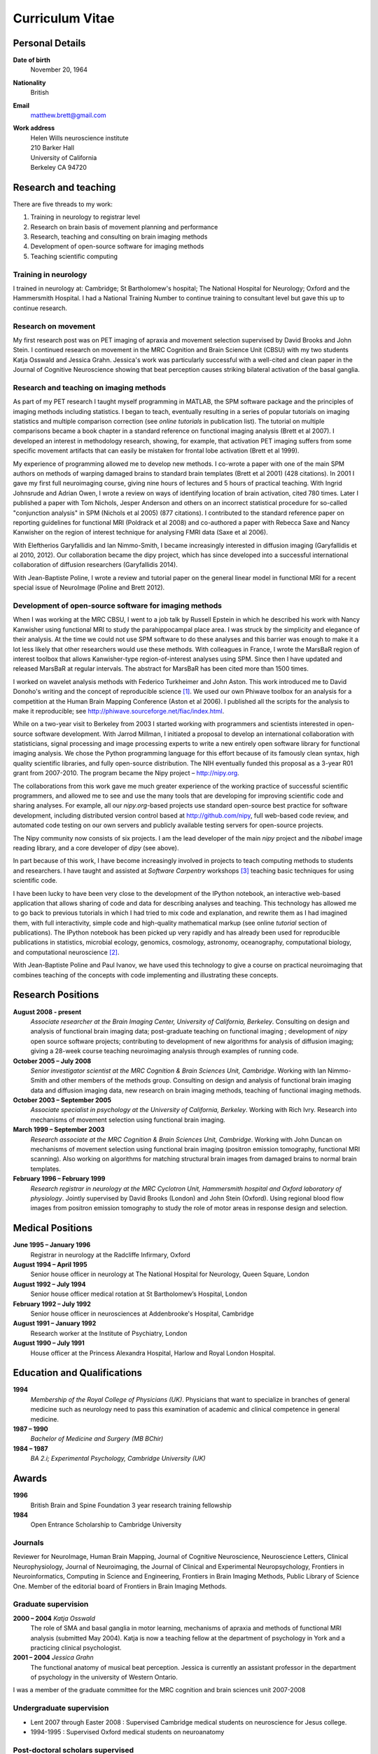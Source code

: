 .. _cv:

################
Curriculum Vitae
################

****************
Personal Details
****************

**Date of birth**
    November 20, 1964

**Nationality**
    British

**Email**
    matthew.brett@gmail.com

**Work address**
     | Helen Wills neuroscience institute
     | 210 Barker Hall
     | University of California
     | Berkeley CA 94720

*********************
Research and teaching
*********************

There are five threads to my work:

#. Training in neurology to registrar level
#. Research on brain basis of movement planning and performance
#. Research, teaching and consulting on brain imaging methods
#. Development of open-source software for imaging methods
#. Teaching scientific computing

Training in neurology
=====================

I trained in neurology at: Cambridge; St Bartholomew's hospital; The National
Hospital for Neurology; Oxford and the Hammersmith Hospital. I had a National
Training Number to continue training to consultant level but gave this up to
continue research.

Research on movement
====================

My first research post was on PET imaging of apraxia and movement selection
supervised by David Brooks and John Stein. I continued research on movement in
the MRC Cognition and Brain Science Unit (CBSU) with my two students Katja
Osswald and Jessica Grahn.  Jessica's work was particularly successful with a
well-cited and clean paper in the Journal of Cognitive Neuroscience showing that
beat perception causes striking bilateral activation of the basal ganglia.

Research and teaching on imaging methods
========================================

As part of my PET research I taught myself programming in MATLAB, the SPM
software package and the principles of imaging methods including statistics.  I
began to teach, eventually resulting in a series of popular tutorials on
imaging statistics and multiple comparison correction (see *online tutorials* in
publication list). The tutorial on multiple comparisons became a book chapter in
a standard reference on functional imaging analysis (Brett et al 2007).  I
developed an interest in methodology research, showing, for example, that
activation PET imaging suffers from some specific movement artifacts that can
easily be mistaken for frontal lobe activation (Brett et al 1999).

My experience of programming allowed me to develop new methods.  I co-wrote a
paper with one of the main SPM authors on methods of warping damaged brains to
standard brain templates (Brett et al 2001) (428 citations).  In 2001 I gave my
first full neuroimaging course, giving nine hours of lectures and 5 hours of
practical teaching. With Ingrid Johnsrude and Adrian Owen, I wrote a review on
ways of identifying location of brain activation, cited 780 times. Later I
published a paper with Tom Nichols, Jesper Anderson and others on an incorrect
statistical procedure for so-called "conjunction analysis" in SPM (Nichols et al
2005) (877 citations). I contributed to the standard reference paper on
reporting guidelines for functional MRI (Poldrack et al 2008) and co-authored a
paper with Rebecca Saxe and Nancy Kanwisher on the region of interest technique
for analysing FMRI data (Saxe et al 2006).

With Eleftherios Garyfallidis and Ian Nimmo-Smith, I became increasingly
interested in diffusion imaging (Garyfallidis et al 2010, 2012). Our
collaboration became the dipy project, which has since developed into a
successful international collaboration of diffusion researchers (Garyfallidis
2014).

With Jean-Baptiste Poline, I wrote a review and tutorial paper on the general
linear model in functional MRI for a recent special issue of NeuroImage (Poline
and Brett 2012).

Development of open-source software for imaging methods
=======================================================

When I was working at the MRC CBSU, I went to a job talk by Russell Epstein in
which he described his work with Nancy Kanwisher using functional MRI to study
the parahippocampal place area. I was struck by the simplicity and elegance of
their analysis.  At the time we could not use SPM software to do these analyses
and this barrier was enough to make it a lot less likely that other researchers
would use these methods.  With colleagues in France, I wrote the MarsBaR region
of interest toolbox that allows Kanwisher-type region-of-interest analyses using
SPM.  Since then I have updated and released MarsBaR at regular intervals. The
abstract for MarsBaR has been cited more than 1500 times.

I worked on wavelet analysis methods with Federico Turkheimer and John Aston.
This work introduced me to David Donoho's writing and the concept of
reproducible science [#donoho]_.  We used our own Phiwave toolbox for an
analysis for a competition at the Human Brain Mapping Conference (Aston et al
2006).  I published all the scripts for the analysis to make it reproducible;
see http://phiwave.sourceforge.net/fiac/index.html.

While on a two-year visit to Berkeley from 2003 I started working with
programmers and scientists interested in open-source software development.  With
Jarrod Millman, I initiated a proposal to develop an international collaboration
with statisticians, signal processing and image processing experts to write a
new entirely open software library for functional imaging analysis. We chose the
Python programming language for this effort because of its famously clean
syntax, high quality scientific libraries, and fully open-source distribution.
The NIH eventually funded this proposal as a 3-year R01 grant from 2007-2010.
The program became the Nipy project |--| http://nipy.org.

The collaborations from this work gave me much greater experience of the working
practice of successful scientific programmers, and allowed me to see and use the
many tools that are developing for improving scientific code and sharing
analyses. For example, all our `nipy.org`-based projects use standard
open-source best practice for software development, including distributed
version control based at http://github.com/nipy, full web-based code review,
and automated code testing on our own servers and publicly available testing
servers for open-source projects.

The Nipy community now consists of six projects. I am the lead developer of the
main *nipy* project and the *nibabel* image reading library, and a core
developer of *dipy* (see above).

In part because of this work, I have become increasingly involved in projects to
teach computing methods to students and researchers. I have taught and assisted
at *Software Carpentry* workshops [#swc]_ teaching basic techniques for using
scientific code.

I have been lucky to have been very close to the development of the
IPython notebook, an interactive web-based application that allows sharing of
code and data for describing analyses and teaching. This technology has allowed
me to go back to previous tutorials in which I had tried to mix code and
explanation, and rewrite them as I had imagined them, with full interactivity,
simple code and high-quality mathematical markup (see online *tutorial* section
of publications).  The IPython notebook has been picked up very rapidly and has
already been used for reproducible publications in statistics, microbial
ecology, genomics, cosmology, astronomy, oceanography, computational biology,
and computational neuroscience [#ipython-refs]_.

With Jean-Baptiste Poline and Paul Ivanov, we have used this technology to give
a course on practical neuroimaging that combines teaching of the concepts with
code implementing and illustrating these concepts.

******************
Research Positions
******************

**August 2008 - present**
    *Associate researcher at the Brain Imaging Center, University of California,
    Berkeley*. Consulting on design and analysis of functional brain imaging
    data; post-graduate teaching on functional imaging ; development of `nipy`
    open source software projects; contributing to development of new algorithms
    for analysis of diffusion imaging; giving a 28-week course teaching
    neuroimaging analysis through examples of running code.
**October 2005 – July 2008**
    *Senior investigator scientist at the MRC Cognition & Brain Sciences Unit,
    Cambridge*. Working with Ian Nimmo-Smith and other members of the methods
    group. Consulting on design and analysis of functional brain imaging data
    and diffusion imaging data, new research on brain imaging methods, teaching
    of functional imaging methods.
**October 2003 – September 2005**
    *Associate specialist in psychology at the University of California,
    Berkeley*.  Working with Rich Ivry. Research into mechanisms of movement
    selection using functional brain imaging.
**March 1999 – September 2003**
    *Research associate at the MRC Cognition & Brain Sciences Unit, Cambridge*.
    Working with John Duncan on mechanisms of movement selection using
    functional brain imaging (positron emission tomography, functional MRI
    scanning).  Also working on algorithms for matching structural brain images
    from damaged brains to normal brain templates.
**February 1996 – February 1999**
    *Research registrar in neurology at the MRC Cyclotron Unit, Hammersmith
    hospital and Oxford laboratory of physiology*. Jointly supervised by David
    Brooks (London) and John Stein (Oxford).  Using regional blood flow images
    from positron emission tomography to study the role of motor areas in
    response design and selection.

*****************
Medical Positions
*****************

**June 1995 – January 1996**
    Registrar in neurology at the Radcliffe Infirmary, Oxford
**August 1994 – April 1995**
    Senior house officer in neurology at The National Hospital for Neurology,
    Queen Square, London
**August 1992 – July 1994**
    Senior house officer medical rotation at St Bartholomew’s Hospital, London
**February 1992 – July 1992**
    Senior house officer in neurosciences at Addenbrooke's Hospital, Cambridge
**August 1991 – January 1992**
    Research worker at the Institute of Psychiatry, London
**August 1990 – July 1991**
    House officer at the Princess Alexandra Hospital, Harlow and Royal London
    Hospital.

****************************
Education and Qualifications
****************************

**1994**
    *Membership of the Royal College of Physicians (UK)*. Physicians that want
    to specialize in branches of general medicine such as neurology need to pass
    this examination of academic and clinical competence in general medicine.
**1987 – 1990**
    *Bachelor of Medicine and Surgery (MB BChir)*
**1984 – 1987**
    *BA 2.i; Experimental Psychology, Cambridge University (UK)*

******
Awards
******

**1996**
    British Brain and Spine Foundation 3 year research training fellowship
**1984**
    Open Entrance Scholarship to Cambridge University

Journals
========

Reviewer for NeuroImage, Human Brain Mapping, Journal of Cognitive Neuroscience,
Neuroscience Letters, Clinical Neurophysiology, Journal of Neuroimaging, the
Journal of Clinical and Experimental Neuropsychology, Frontiers in
Neuroinformatics, Computing in Science and Engineering, Frontiers in Brain
Imaging Methods, Public Library of Science One. Member of the editorial board of
Frontiers in Brain Imaging Methods.

Graduate supervision
====================

**2000 – 2004** *Katja Osswald*
    The role of SMA and basal ganglia in motor learning, mechanisms of apraxia
    and methods of functional MRI analysis (submitted May 2004).  Katja is now a
    teaching fellow at the department of psychology in York and a practicing
    clinical psychologist.

**2001 – 2004** *Jessica Grahn*
    The functional anatomy of musical beat perception. Jessica is currently an
    assistant professor in the department of psychology in the university of
    Western Ontario.

I was a member of the graduate committee for the MRC cognition and brain
sciences unit 2007-2008

Undergraduate supervision
=========================

* Lent 2007 through Easter 2008 : Supervised Cambridge medical students on
  neuroscience for Jesus college.
* 1994-1995 : Supervised Oxford medical students on neuroanatomy

Post-doctoral scholars supervised
=================================

**2001 – 2002** *Alexandre Andrade*
    Working on surface-based functional MRI statistics, coherence analysis.
    Alexandre is now a professor Institute of Biophysics and Biomedical
    Engineering, Lisbon, Portugal.

**2002 – 2006** *Ferath Kherif*
    Working on multivariate statistics for clustering and diagnostics of
    functional imaging data. Ferath is currently a principal investigator at the
    Laboratory of Research in Neuroimaging, Lausanne, Switzerland.

Invited talks
=============

Invited talks on neuroimaging methods in Cambridge, London, Oxford, York,
Sheffield, Paris, Lyon, Marseille, Tokyo, Buenos Aires, Berkeley, Stanford,
Havana; including:

* 2013: invited speaker for International Neuroinformatics Coordinating Facility
  workshop in Havana; "The need and the methods for reproducible science".
* 2009: presentation to Neuroinformatics session of Human Brain Mapping
  conference; "Neuroimaging in Python".
* 2009: invited speaker for FMRIB Software Library course at Human Brain
  Mapping conference, San Francisco; "Experimental design".
* 2007: invited speaker for 5th Latin-American congress of clinical
  neurophysiology, Havana; "Software and change in science".
* 2004, 2006, 2007: Invited speaker for Human Brain Mapping conference course on
  functional MRI
* 2000 – 2003: Invited speaker at annual functional imaging courses held in
  Paris.

Courses taught
==============

* February |--| October 2013, Berkeley; with Jean-Baptiste Poline and Paul
  Ivanov. A course for two hours per week on "practical neuroimaging" - teaching
  the ideas of analysis with code, and the practice of scientific coding.
* December 2013, Stanford; teacher at the "fMRI data analysis workshop".
* 2008 – present, Berkeley: *Regular post-graduate teaching for "Functional MRI
  Methodology Seminar" series and "Neuroimaging seminar series"*. My topics
  include: motion correction; cross-modality registration; registration between
  subjects; modeling of evoked haemodynamic signal; analysis of variance and
  multiple regression using the General Linear Model; statistical inference
  using fixed and random effects; multiple comparison correction using Random
  field theory, False Discovery Rate and permutation testing; diffusion imaging
  principles and analysis.
* 1999 - 2003; 2005 - 2008, Cambridge; *Regular seminars on image processing and
  statistics in functional MRI* covering motion correction; within and cross
  modality registration; cross subject brain registration; statistical inference
  and multiple comparison correction using Random field theory, False Discovery
  Rate and permutation testing.
* 2005, Oslo: *4 day course on functional MRI analysis with SPM* (with
  Ansgar Furst) covering motion correction; cross-modality registration;
  registration between subjects; modeling of evoked haemodynamic signal;
  analysis of variance and multiple regression using the General Linear Model;
  statistical inference using fixed and random effects; multiple comparison
  correction using Random field theory, False Discovery Rate and permutation
  testing.
* 2005, Yale: *Faculty for course on anatomical and functional MRI analysis
  using SPM*
* 2001, Melbourne, Australia: gave 9 hours of lectures and 5 hours of practical
  sessions on functional MRI analysis using SPM covering similar topics to Oslo
  course above.

.. rubric:: Footnotes

.. [#donoho] Buckheit, Jonathan B., and David L. Donoho. *Wavelab and
   reproducible research*. Springer New York, 1995.

.. [#ipython-refs]
   https://github.com/ipython/ipython/wiki/A-gallery-of-interesting-IPython-Notebooks#wiki--reproducible-academic-publications
.. [#swc] Software carpentry (http://software-carpentry.org) is an international
   project to teach scientists to use computing tools; founded in 1998, it is
   now part of the Mozilla Science Lab.

.. [#dpc-nibabel] http://qa.debian.org/popcon.php?package=nibabel
.. [#dpc-dipy] http://qa.debian.org/popcon.php?package=dipy

.. |--| unicode:: U+2013   .. en dash
.. |---| unicode:: U+2014  .. em dash, trimming surrounding whitespace
   :trim:

